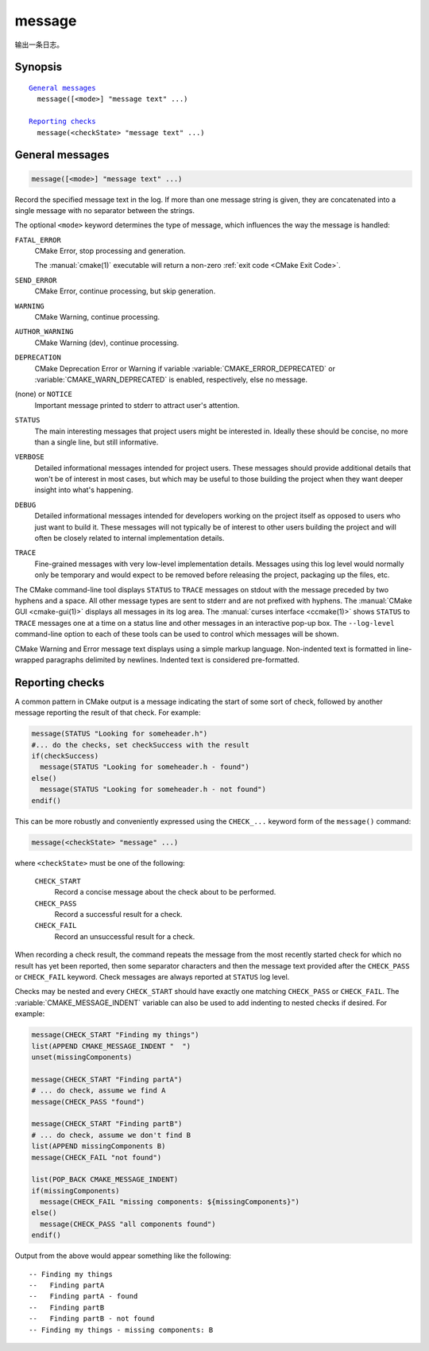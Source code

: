 message
-------

输出一条日志。

Synopsis
^^^^^^^^

.. parsed-literal::

  `General messages`_
    message([<mode>] "message text" ...)

  `Reporting checks`_
    message(<checkState> "message text" ...)


General messages
^^^^^^^^^^^^^^^^

.. code-block:: cmake

  message([<mode>] "message text" ...)

Record the specified message text in the log.  If more than one message
string is given, they are concatenated into a single message with no
separator between the strings.

The optional ``<mode>`` keyword determines the type of message, which
influences the way the message is handled:

``FATAL_ERROR``
  CMake Error, stop processing and generation.

  The :manual:`cmake(1)` executable will return a non-zero
  :ref:`exit code <CMake Exit Code>`.

``SEND_ERROR``
  CMake Error, continue processing, but skip generation.

``WARNING``
  CMake Warning, continue processing.

``AUTHOR_WARNING``
  CMake Warning (dev), continue processing.

``DEPRECATION``
  CMake Deprecation Error or Warning if variable
  :variable:`CMAKE_ERROR_DEPRECATED` or :variable:`CMAKE_WARN_DEPRECATED`
  is enabled, respectively, else no message.

(none) or ``NOTICE``
  Important message printed to stderr to attract user's attention.

``STATUS``
  The main interesting messages that project users might be interested in.
  Ideally these should be concise, no more than a single line, but still
  informative.

``VERBOSE``
  Detailed informational messages intended for project users.  These messages
  should provide additional details that won't be of interest in most cases,
  but which may be useful to those building the project when they want deeper
  insight into what's happening.

``DEBUG``
  Detailed informational messages intended for developers working on the
  project itself as opposed to users who just want to build it.  These messages
  will not typically be of interest to other users building the project and
  will often be closely related to internal implementation details.

``TRACE``
  Fine-grained messages with very low-level implementation details.  Messages
  using this log level would normally only be temporary and would expect to be
  removed before releasing the project, packaging up the files, etc.

.. versionadded:: 3.15
  Added the ``NOTICE``, ``VERBOSE``, ``DEBUG``, and ``TRACE`` levels.

The CMake command-line tool displays ``STATUS`` to ``TRACE`` messages on stdout
with the message preceded by two hyphens and a space.  All other message types
are sent to stderr and are not prefixed with hyphens.  The
:manual:`CMake GUI <cmake-gui(1)>` displays all messages in its log area.
The :manual:`curses interface <ccmake(1)>` shows ``STATUS`` to ``TRACE``
messages one at a time on a status line and other messages in an
interactive pop-up box.  The ``--log-level`` command-line option to each of
these tools can be used to control which messages will be shown.

.. versionadded:: 3.17
  To make a log level persist between CMake runs, the
  :variable:`CMAKE_MESSAGE_LOG_LEVEL` variable can be set instead.
  Note that the command line option takes precedence over the cache variable.

.. versionadded:: 3.16
  Messages of log levels ``NOTICE`` and below will have each line preceded
  by the content of the :variable:`CMAKE_MESSAGE_INDENT` variable (converted to
  a single string by concatenating its list items).  For ``STATUS`` to ``TRACE``
  messages, this indenting content will be inserted after the hyphens.

.. versionadded:: 3.17
  Messages of log levels ``NOTICE`` and below can also have each line preceded
  with context of the form ``[some.context.example]``.  The content between the
  square brackets is obtained by converting the :variable:`CMAKE_MESSAGE_CONTEXT`
  list variable to a dot-separated string.  The message context will always
  appear before any indenting content but after any automatically added leading
  hyphens. By default, message context is not shown, it has to be explicitly
  enabled by giving the :manual:`cmake <cmake(1)>` ``--log-context``
  command-line option or by setting the :variable:`CMAKE_MESSAGE_CONTEXT_SHOW`
  variable to true.  See the :variable:`CMAKE_MESSAGE_CONTEXT` documentation for
  usage examples.

CMake Warning and Error message text displays using a simple markup
language.  Non-indented text is formatted in line-wrapped paragraphs
delimited by newlines.  Indented text is considered pre-formatted.


Reporting checks
^^^^^^^^^^^^^^^^

.. versionadded:: 3.17

A common pattern in CMake output is a message indicating the start of some
sort of check, followed by another message reporting the result of that check.
For example:

.. code-block:: cmake

  message(STATUS "Looking for someheader.h")
  #... do the checks, set checkSuccess with the result
  if(checkSuccess)
    message(STATUS "Looking for someheader.h - found")
  else()
    message(STATUS "Looking for someheader.h - not found")
  endif()

This can be more robustly and conveniently expressed using the ``CHECK_...``
keyword form of the ``message()`` command:

.. code-block:: cmake

  message(<checkState> "message" ...)

where ``<checkState>`` must be one of the following:

  ``CHECK_START``
    Record a concise message about the check about to be performed.

  ``CHECK_PASS``
    Record a successful result for a check.

  ``CHECK_FAIL``
    Record an unsuccessful result for a check.

When recording a check result, the command repeats the message from the most
recently started check for which no result has yet been reported, then some
separator characters and then the message text provided after the
``CHECK_PASS`` or ``CHECK_FAIL`` keyword.  Check messages are always reported
at ``STATUS`` log level.

Checks may be nested and every ``CHECK_START`` should have exactly one
matching ``CHECK_PASS`` or ``CHECK_FAIL``.
The :variable:`CMAKE_MESSAGE_INDENT` variable can also be used to add
indenting to nested checks if desired.  For example:

.. code-block:: cmake

  message(CHECK_START "Finding my things")
  list(APPEND CMAKE_MESSAGE_INDENT "  ")
  unset(missingComponents)

  message(CHECK_START "Finding partA")
  # ... do check, assume we find A
  message(CHECK_PASS "found")

  message(CHECK_START "Finding partB")
  # ... do check, assume we don't find B
  list(APPEND missingComponents B)
  message(CHECK_FAIL "not found")

  list(POP_BACK CMAKE_MESSAGE_INDENT)
  if(missingComponents)
    message(CHECK_FAIL "missing components: ${missingComponents}")
  else()
    message(CHECK_PASS "all components found")
  endif()

Output from the above would appear something like the following::

  -- Finding my things
  --   Finding partA
  --   Finding partA - found
  --   Finding partB
  --   Finding partB - not found
  -- Finding my things - missing components: B
